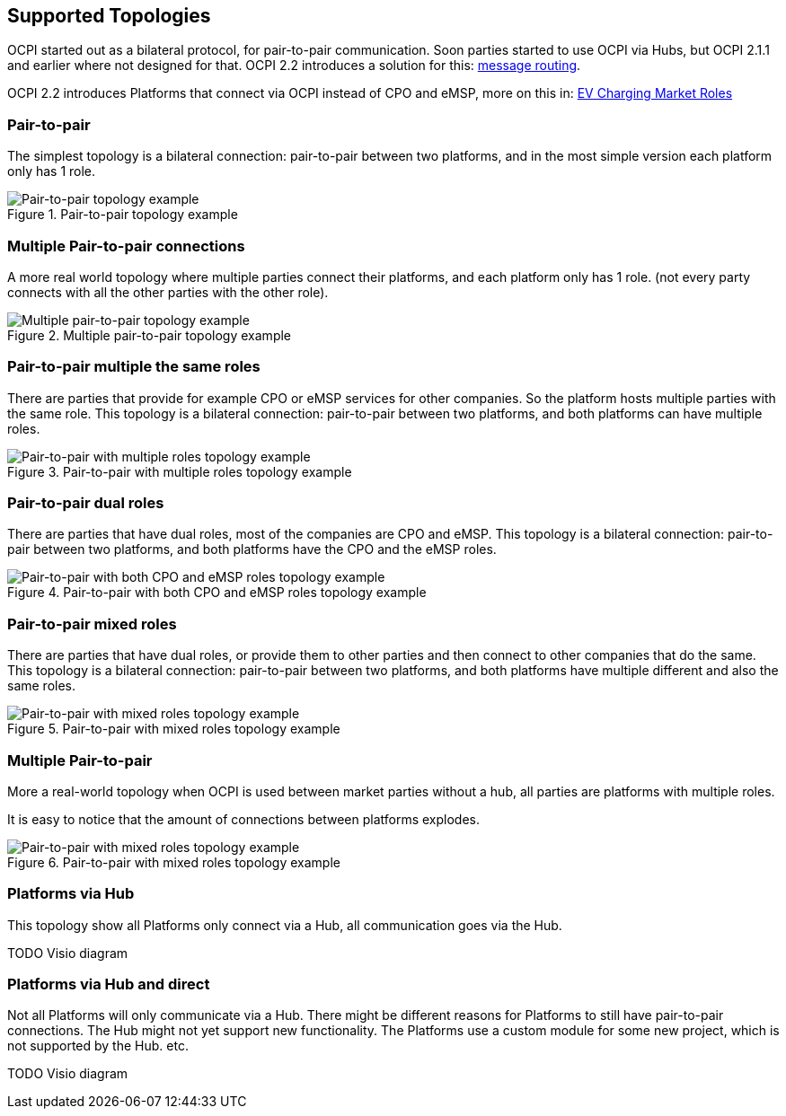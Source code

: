 [[supported_topologies]]
== Supported Topologies

OCPI started out as a bilateral protocol, for pair-to-pair communication.
Soon parties started to use OCPI via Hubs, but OCPI 2.1.1 and earlier where not designed for that.
OCPI 2.2 introduces a solution for this: <<transport_and_format.asciidoc#transport_and_format_message_routing,message routing>>.

OCPI 2.2 introduces Platforms that connect via OCPI instead of CPO and eMSP, more on this in: <<terminology.asciidoc#terminology_roles,EV Charging Market Roles>>

=== Pair-to-pair

The simplest topology is a bilateral connection: pair-to-pair between two platforms,
and in the most simple version each platform only has 1 role.

.Pair-to-pair topology example
image::images/architecture_direct.svg[Pair-to-pair topology example]


=== Multiple Pair-to-pair connections

A more real world topology where multiple parties connect their platforms,
and each platform only has 1 role.
(not every party connects with all the other parties with the other role).

.Multiple pair-to-pair topology example
image::images/architecture_multiple_direct_modified.svg[Multiple pair-to-pair topology example]


=== Pair-to-pair multiple the same roles

There are parties that provide for example CPO or eMSP services for other companies.
So the platform hosts multiple parties with the same role.
This topology is a bilateral connection: pair-to-pair between two platforms,
and both platforms can have multiple roles.

.Pair-to-pair with multiple roles topology example
image::images/architecture_platform_same_direct.svg[Pair-to-pair with multiple roles topology example]


=== Pair-to-pair dual roles

There are parties that have dual roles, most of the companies are CPO and eMSP.
This topology is a bilateral connection: pair-to-pair between two platforms,
and both platforms have the CPO and the eMSP roles.

.Pair-to-pair with both CPO and eMSP roles topology example
image::images/architecture_platform_dual_direct.svg[Pair-to-pair with both CPO and eMSP roles topology example]


=== Pair-to-pair mixed roles

There are parties that have dual roles, or provide them to other parties and then connect to other companies that do the same.
This topology is a bilateral connection: pair-to-pair between two platforms,
and both platforms have multiple different and also the same roles.

.Pair-to-pair with mixed roles topology example
image::images/architecture_platform_mixed_direct.svg[Pair-to-pair with mixed roles topology example]


=== Multiple Pair-to-pair

More a real-world topology when OCPI is used between market parties without a hub, all parties are platforms with multiple roles.

It is easy to notice that the amount of connections between platforms explodes.

.Pair-to-pair with mixed roles topology example
image::images/architecture_mutiple_platform_direct_modified.svg[Pair-to-pair with mixed roles topology example]


=== Platforms via Hub

This topology show all Platforms only connect via a Hub, all communication goes via the Hub.

TODO Visio diagram

=== Platforms via Hub and direct

Not all Platforms will only communicate via a Hub.
There might be different reasons for Platforms to still have pair-to-pair connections.
The Hub might not yet support new functionality.
The Platforms use a custom module for some new project, which is not supported by the Hub.
etc.

TODO Visio diagram
